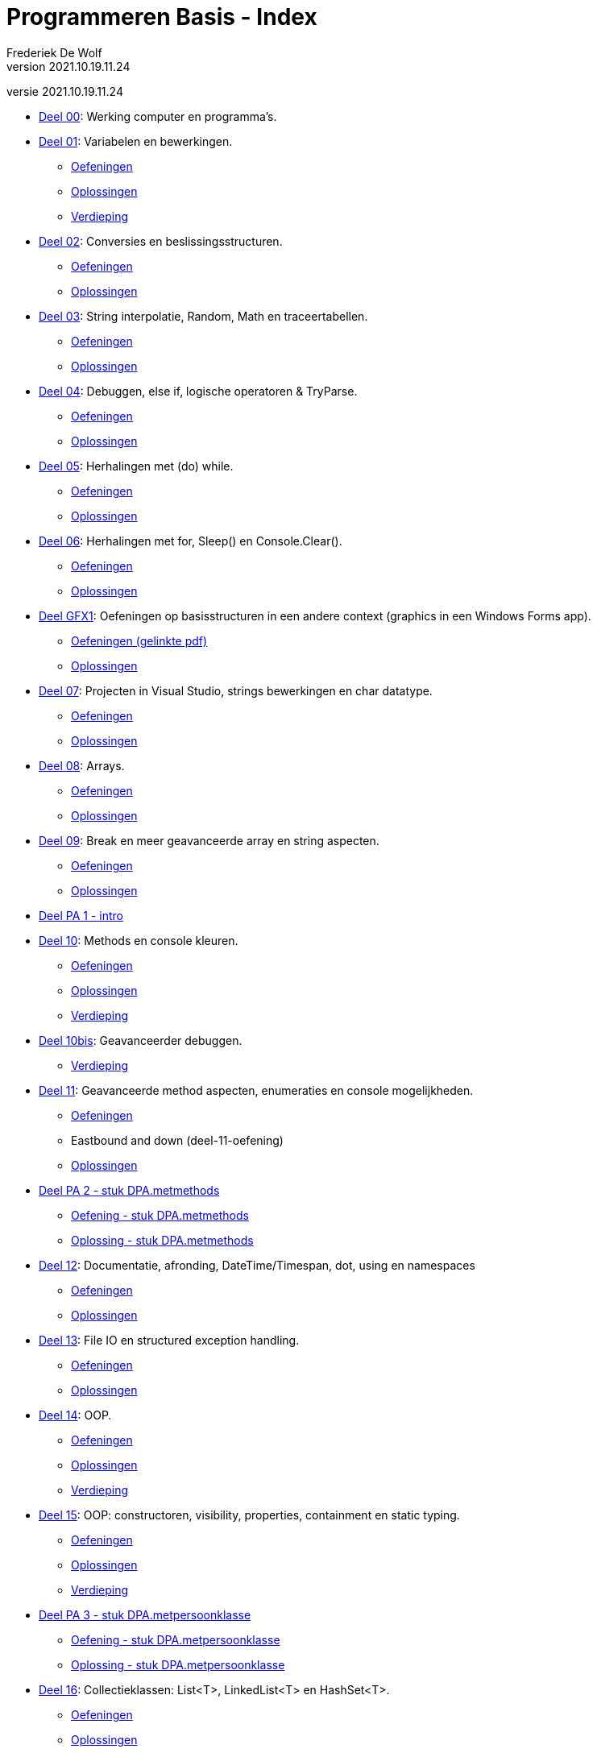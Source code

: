 = Programmeren Basis - Index
Frederiek De Wolf
v2021.10.19.11.24
// toc and section numbering
:toc: preamble
:toclevels: 4
:sectnums: 
:sectlinks:
:sectnumlevels: 0
// source code formatting
:prewrap!:
:source-highlighter: rouge
:source-language: csharp
:rouge-style: github
:rouge-css: class
// inject css for highlights using docinfo
:docinfodir: ../common
:docinfo: shared-head
// folders
:imagesdir: images
:url-verdieping: ../{docname}-verdieping/{docname}-verdieping.adoc
// experimental voor kdb: en btn: macro's van AsciiDoctor
:experimental:

//preamble
[.text-right]
versie {revnumber}

* link:deel-00/deel-00.adoc[Deel 00]: Werking computer en programma's.
 
* link:deel-01/deel-01.adoc[Deel 01]: Variabelen en bewerkingen.
** link:deel-01-oefeningen/deel-01-oefeningen.adoc[Oefeningen]
** link:deel-01-oplossingen/deel-01-oplossingen.adoc[Oplossingen]
** link:deel-01-verdieping/deel-01-verdieping.adoc[Verdieping]

* link:deel-02/deel-02.adoc[Deel 02]: Conversies en beslissingsstructuren.
** link:deel-02-oefeningen/deel-02-oefeningen.adoc[Oefeningen]
** link:deel-02-oplossingen/deel-02-oplossingen.adoc[Oplossingen]

* link:deel-03/deel-03.adoc[Deel 03]: String interpolatie, Random, Math en traceertabellen.
** link:deel-03-oefeningen/deel-03-oefeningen.adoc[Oefeningen]
** link:deel-03-oplossingen/deel-03-oplossingen.adoc[Oplossingen]
 
* link:deel-04/deel-04.adoc[Deel 04]: Debuggen, else if, logische operatoren & TryParse.
** link:deel-04-oefeningen/deel-04-oefeningen.adoc[Oefeningen]
** link:deel-04-oplossingen/deel-04-oplossingen.adoc[Oplossingen]

* link:deel-05/deel-05.adoc[Deel 05]: Herhalingen met (do) while.
** link:deel-05-oefeningen/deel-05-oefeningen.adoc[Oefeningen]
** link:deel-05-oplossingen/deel-05-oplossingen.adoc[Oplossingen]
 
* link:deel-06/deel-06.adoc[Deel 06]: Herhalingen met for, Sleep() en Console.Clear().
** link:deel-06-oefeningen/deel-06-oefeningen.adoc[Oefeningen]
** link:deel-06-oplossingen/deel-06-oplossingen.adoc[Oplossingen]

* link:deel-gfx1/deel-gfx1.adoc[Deel GFX1]: Oefeningen op basisstructuren in een andere context (graphics in een Windows Forms app).
** link:deel-gfx1-oefeningen/deel-gfx1-oefeningen.adoc[Oefeningen (gelinkte pdf)]
** link:deel-gfx1-oplossingen/deel-gfx1-oplossingen.adoc[Oplossingen]

* link:deel-07/deel-07.adoc[Deel 07]: Projecten in Visual Studio, strings bewerkingen en char datatype.
** link:deel-07-oefeningen/deel-07-oefeningen.adoc[Oefeningen]
** link:deel-07-oplossingen/deel-07-oplossingen.adoc[Oplossingen]
 
* link:deel-08/deel-08.adoc[Deel 08]: Arrays.
** link:deel-08-oefeningen/deel-08-oefeningen.adoc[Oefeningen]
** link:deel-08-oplossingen/deel-08-oplossingen.adoc[Oplossingen]

* link:deel-09/deel-09.adoc[Deel 09]: Break en meer geavanceerde array en string aspecten.
** link:deel-09-oefeningen/deel-09-oefeningen.adoc[Oefeningen]
** link:deel-09-oplossingen/deel-09-oplossingen.adoc[Oplossingen]

* link:deel-pa/deel-pa.adoc[Deel PA 1 - intro]

* link:deel-10/deel-10.adoc[Deel 10]: Methods en console kleuren.
** link:deel-10-oefeningen/deel-10-oefeningen.adoc[Oefeningen]
** link:deel-10-oplossingen/deel-10-oplossingen.adoc[Oplossingen]
** link:deel-10-verdieping/deel-10-verdieping.adoc[Verdieping]
* link:deel-10bis/deel-10bis.adoc[Deel 10bis]: Geavanceerder debuggen.
** link:deel-10bis-verdieping/deel-10bis-verdieping.adoc[Verdieping]

* link:deel-11/deel-11.adoc[Deel 11]: Geavanceerde method aspecten, enumeraties en console mogelijkheden.
** link:deel-11-oefeningen/deel-11-oefeningen.adoc[Oefeningen]
** Eastbound and down (deel-11-oefening)
** link:deel-11-oplossingen/deel-11-oplossingen.adoc[Oplossingen]

* link:deel-pa/deel-pa.adoc[Deel PA 2 - stuk DPA.metmethods]
** link:deel-pa-oefeningen/deel-pa-oefeningen.adoc[Oefening - stuk DPA.metmethods]
** link:deel-pa-oplossingen/deel-pa-oplossingen.adoc[Oplossing - stuk DPA.metmethods]
 
* link:deel-12/deel-12.adoc[Deel 12]: Documentatie, afronding, DateTime/Timespan, dot, using en namespaces
** link:deel-12-oefeningen/deel-12-oefeningen.adoc[Oefeningen]
** link:deel-12-oplossingen/deel-12-oplossingen.adoc[Oplossingen]

* link:deel-13/deel-13.adoc[Deel 13]: File IO en structured exception handling.
** link:deel-13-oefeningen/deel-13-oefeningen.adoc[Oefeningen]
** link:deel-13-oplossingen/deel-13-oplossingen.adoc[Oplossingen]

* link:deel-14/deel-14.adoc[Deel 14]: OOP.
** link:deel-14-oefeningen/deel-14-oefeningen.adoc[Oefeningen]
** link:deel-14-oplossingen/deel-14-oplossingen.adoc[Oplossingen]
** link:deel-14-verdieping/deel-14-verdieping.adoc[Verdieping]

* link:deel-15/deel-15.adoc[Deel 15]: OOP: constructoren, visibility, properties, containment en static typing.
** link:deel-15-oefeningen/deel-15-oefeningen.adoc[Oefeningen]
** link:deel-15-oplossingen/deel-15-oplossingen.adoc[Oplossingen]
** link:deel-15-verdieping/deel-15-verdieping.adoc[Verdieping]

* link:deel-pa/deel-pa.adoc[Deel PA 3 - stuk DPA.metpersoonklasse]
** link:deel-pa-oefeningen/deel-pa-oefeningen.adoc[Oefening - stuk DPA.metpersoonklasse]
** link:deel-pa-oplossingen/deel-pa-oplossingen.adoc[Oplossing - stuk DPA.metpersoonklasse]

* link:deel-16/deel-16.adoc[Deel 16]: Collectieklassen: List<T>, LinkedList<T> en HashSet<T>.
** link:deel-16-oefeningen/deel-16-oefeningen.adoc[Oefeningen]
** link:deel-16-oplossingen/deel-16-oplossingen.adoc[Oplossingen]

* link:deel-pa/deel-pa.adoc[Deel PA 4 - stuk DPA.metcollectieklassen]
** link:deel-pa-oefeningen/deel-pa-oefeningen.adoc[Oefening - stuk DPA.metcollectieklassen]
** link:deel-pa-oplossingen/deel-pa-oplossingen.adoc[Oplossing - stuk DPA.metcollectieklassen]

* link:deel-17/deel-17.adoc[Deel 17]: Collectieklassen: Dictionary<TKey, TValue>.
** link:deel-17-oefeningen/deel-17-oefeningen.adoc[Oefeningen]
** link:deel-17-oplossingen/deel-17-oplossingen.adoc[Oplossingen]

* deel-gfx 2(.zip) (Aanleiding tot interfaces)

* link:deel-18/deel-18.adoc[Deel 18]: Interfaces en dynamisch polymorfisme.
** link:deel-18-oefeningen/deel-18-oefeningen.adoc[Oefeningen]
** link:deel-18-oplossingen/deel-18-oplossingen.adoc[Oplossingen]
